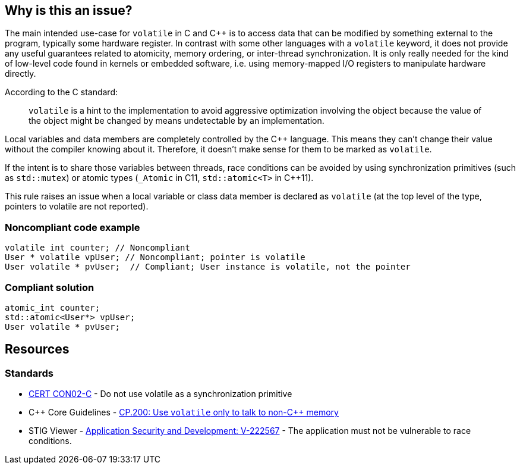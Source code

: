 == Why is this an issue?

The main intended use-case for ``++volatile++`` in C and {cpp} is to access data that can be modified by something external to the program, typically some hardware register. In contrast with some other languages with a ``++volatile++`` keyword, it does not provide any useful guarantees related to atomicity, memory ordering, or inter-thread synchronization. It is only really needed for the kind of low-level code found in kernels or embedded software, i.e. using memory-mapped I/O registers to manipulate hardware directly. 


According to the C standard:

____
``++volatile++`` is a hint to the implementation to avoid aggressive optimization involving the object because the value of the object might be changed by means undetectable by an implementation.
____

Local variables and data members are completely controlled by the {cpp} language. This means they can't change their value without the compiler knowing about it. Therefore, it doesn't make sense for them to be marked as `volatile`.

If the intent is to share those variables between threads, race conditions can be avoided by using synchronization primitives (such as `std::mutex`) or atomic types (``++_Atomic++`` in C11, `std::atomic<T>` in {cpp}11).

This rule raises an issue when a local variable or class data member is declared as ``++volatile++`` (at the top level of the type, pointers to volatile are not reported).


=== Noncompliant code example

[source,cpp]
----
volatile int counter; // Noncompliant
User * volatile vpUser; // Noncompliant; pointer is volatile 
User volatile * pvUser;  // Compliant; User instance is volatile, not the pointer
----


=== Compliant solution

[source,cpp]
----
atomic_int counter;
std::atomic<User*> vpUser;
User volatile * pvUser;
----


== Resources

=== Standards

* https://wiki.sei.cmu.edu/confluence/display/c/CON02-C.+Do+not+use+volatile+as+a+synchronization+primitive[CERT CON02-C] - Do not use volatile as a synchronization primitive
* {cpp} Core Guidelines - https://github.com/isocpp/CppCoreGuidelines/blob/e49158a/CppCoreGuidelines.md#cp200-use-volatile-only-to-talk-to-non-c-memory[CP.200: Use `volatile` only to talk to non-{cpp} memory]
* STIG Viewer - https://stigviewer.com/stig/application_security_and_development/2023-06-08/finding/V-222567[Application Security and Development: V-222567] - The application must not be vulnerable to race conditions.


ifdef::env-github,rspecator-view[]

'''
== Implementation Specification
(visible only on this page)

=== Message

Convert this "volatile" type into an atomic type.


=== Highlighting

volatile keyword


'''
== Comments And Links
(visible only on this page)

=== is related to: S3475

=== on 27 Jul 2016, 15:49:26 Ann Campbell wrote:
Okay [~alban.auzeill], double-check me.

endif::env-github,rspecator-view[]
